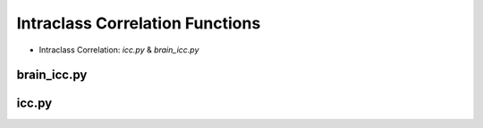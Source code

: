 Intraclass Correlation Functions
=======================================


* Intraclass Correlation: `icc.py` & `brain_icc.py`


brain_icc.py
------------

icc.py
------
